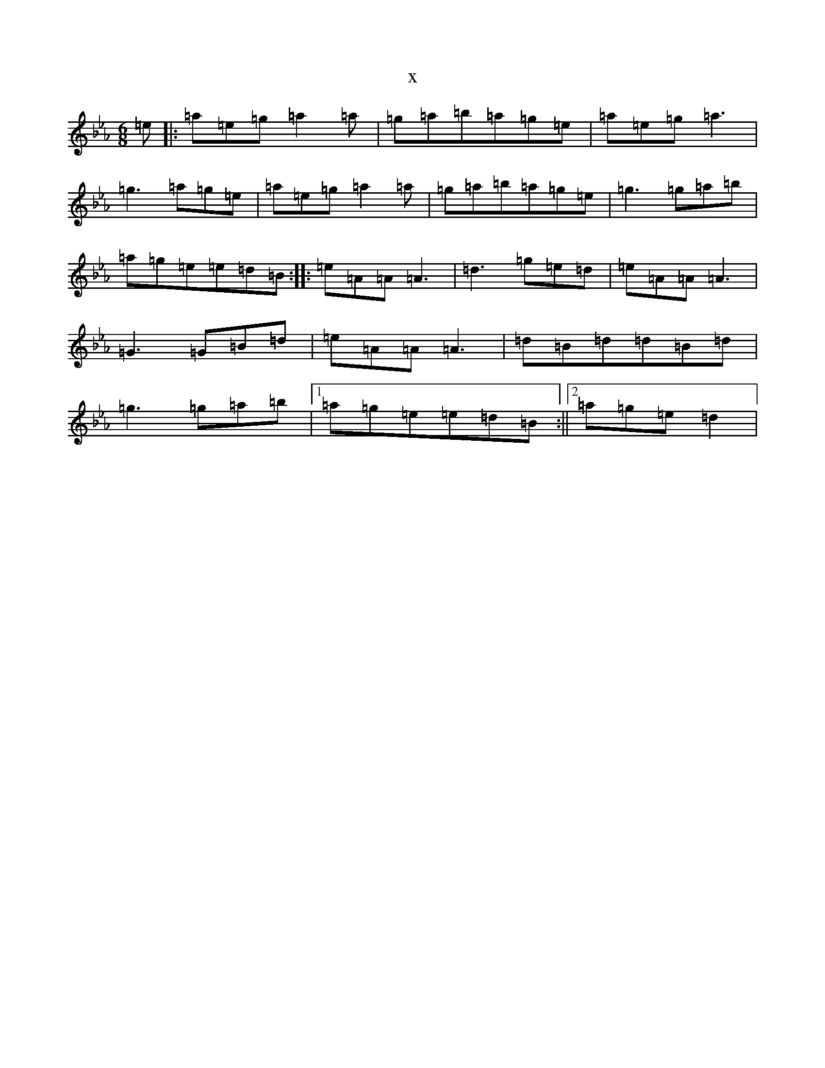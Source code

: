 X:2879
T:x
L:1/8
M:6/8
K: C minor
=e|:=a=e=g=a2=a|=g=a=b=a=g=e|=a=e=g=a3|=g3=a=g=e|=a=e=g=a2=a|=g=a=b=a=g=e|=g3=g=a=b|=a=g=e=e=d=B:||:=e=A=A=A3|=d3=g=e=d|=e=A=A=A3|=G3=G=B=d|=e=A=A=A3|=d=B=d=d=B=d|=g3=g=a=b|1=a=g=e=e=d=B:||2=a=g=e=d2|